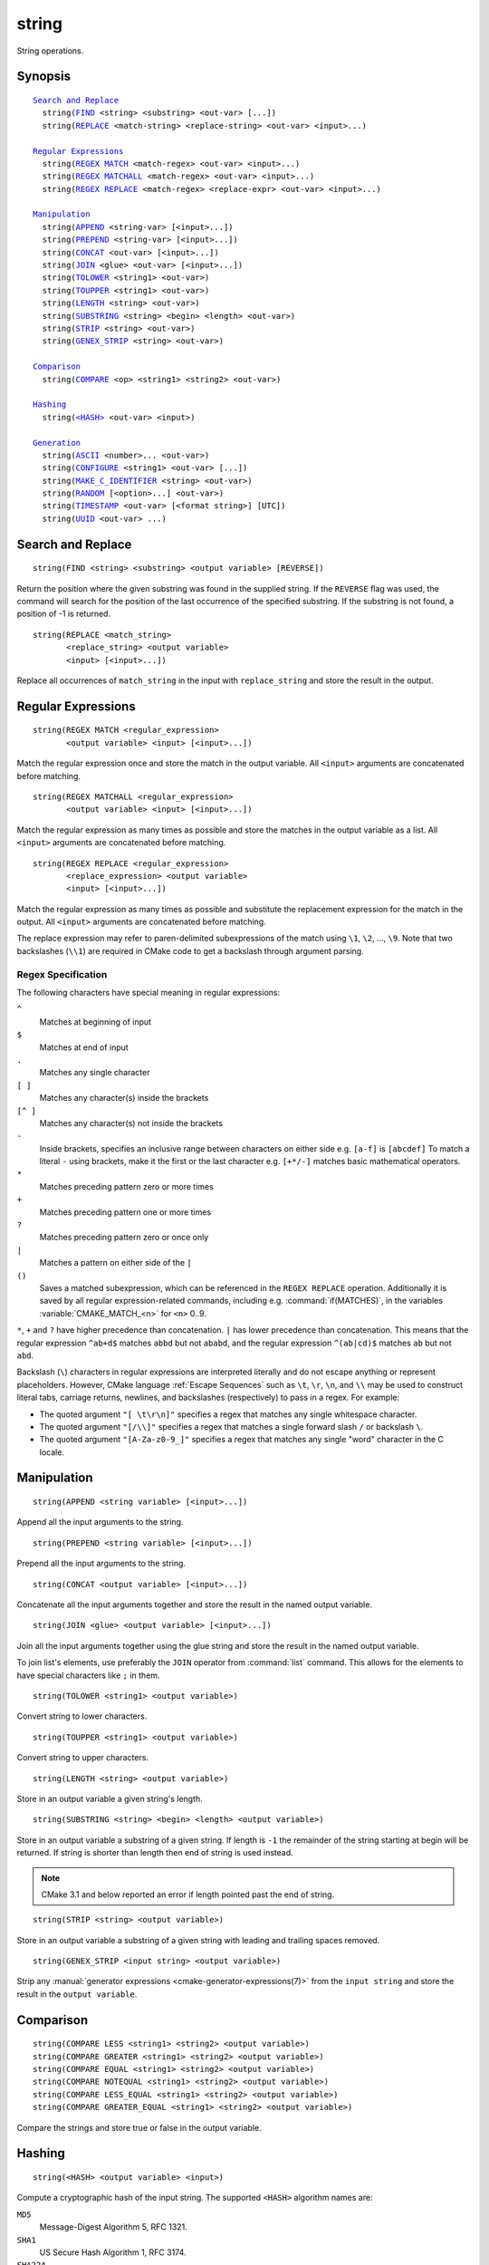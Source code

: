 string
------

String operations.

Synopsis
^^^^^^^^

.. parsed-literal::

  `Search and Replace`_
    string(`FIND`_ <string> <substring> <out-var> [...])
    string(`REPLACE`_ <match-string> <replace-string> <out-var> <input>...)

  `Regular Expressions`_
    string(`REGEX MATCH`_ <match-regex> <out-var> <input>...)
    string(`REGEX MATCHALL`_ <match-regex> <out-var> <input>...)
    string(`REGEX REPLACE`_ <match-regex> <replace-expr> <out-var> <input>...)

  `Manipulation`_
    string(`APPEND`_ <string-var> [<input>...])
    string(`PREPEND`_ <string-var> [<input>...])
    string(`CONCAT`_ <out-var> [<input>...])
    string(`JOIN`_ <glue> <out-var> [<input>...])
    string(`TOLOWER`_ <string1> <out-var>)
    string(`TOUPPER`_ <string1> <out-var>)
    string(`LENGTH`_ <string> <out-var>)
    string(`SUBSTRING`_ <string> <begin> <length> <out-var>)
    string(`STRIP`_ <string> <out-var>)
    string(`GENEX_STRIP`_ <string> <out-var>)

  `Comparison`_
    string(`COMPARE`_ <op> <string1> <string2> <out-var>)

  `Hashing`_
    string(`\<HASH\> <HASH_>`_ <out-var> <input>)

  `Generation`_
    string(`ASCII`_ <number>... <out-var>)
    string(`CONFIGURE`_ <string1> <out-var> [...])
    string(`MAKE_C_IDENTIFIER`_ <string> <out-var>)
    string(`RANDOM`_ [<option>...] <out-var>)
    string(`TIMESTAMP`_ <out-var> [<format string>] [UTC])
    string(`UUID`_ <out-var> ...)

Search and Replace
^^^^^^^^^^^^^^^^^^

.. _FIND:

::

  string(FIND <string> <substring> <output variable> [REVERSE])

Return the position where the given substring was found in
the supplied string.  If the ``REVERSE`` flag was used, the command will
search for the position of the last occurrence of the specified
substring.  If the substring is not found, a position of -1 is returned.

.. _REPLACE:

::

  string(REPLACE <match_string>
         <replace_string> <output variable>
         <input> [<input>...])

Replace all occurrences of ``match_string`` in the input
with ``replace_string`` and store the result in the output.

Regular Expressions
^^^^^^^^^^^^^^^^^^^

.. _`REGEX MATCH`:

::

  string(REGEX MATCH <regular_expression>
         <output variable> <input> [<input>...])

Match the regular expression once and store the match in the output variable.
All ``<input>`` arguments are concatenated before matching.

.. _`REGEX MATCHALL`:

::

  string(REGEX MATCHALL <regular_expression>
         <output variable> <input> [<input>...])

Match the regular expression as many times as possible and store the matches
in the output variable as a list.
All ``<input>`` arguments are concatenated before matching.

.. _`REGEX REPLACE`:

::

  string(REGEX REPLACE <regular_expression>
         <replace_expression> <output variable>
         <input> [<input>...])

Match the regular expression as many times as possible and substitute the
replacement expression for the match in the output.
All ``<input>`` arguments are concatenated before matching.

The replace expression may refer to paren-delimited subexpressions of the
match using ``\1``, ``\2``, ..., ``\9``.  Note that two backslashes (``\\1``)
are required in CMake code to get a backslash through argument parsing.

.. _`Regex Specification`:

Regex Specification
"""""""""""""""""""

The following characters have special meaning in regular expressions:

``^``
  Matches at beginning of input
``$``
  Matches at end of input
``.``
  Matches any single character
``[ ]``
  Matches any character(s) inside the brackets
``[^ ]``
  Matches any character(s) not inside the brackets
``-``
  Inside brackets, specifies an inclusive range between
  characters on either side e.g. ``[a-f]`` is ``[abcdef]``
  To match a literal ``-`` using brackets, make it the first
  or the last character e.g. ``[+*/-]`` matches basic
  mathematical operators.
``*``
  Matches preceding pattern zero or more times
``+``
  Matches preceding pattern one or more times
``?``
  Matches preceding pattern zero or once only
``|``
  Matches a pattern on either side of the ``|``
``()``
  Saves a matched subexpression, which can be referenced
  in the ``REGEX REPLACE`` operation. Additionally it is saved
  by all regular expression-related commands, including
  e.g. :command:`if(MATCHES)`, in the variables
  :variable:`CMAKE_MATCH_<n>` for ``<n>`` 0..9.

``*``, ``+`` and ``?`` have higher precedence than concatenation.  ``|``
has lower precedence than concatenation.  This means that the regular
expression ``^ab+d$`` matches ``abbd`` but not ``ababd``, and the regular
expression ``^(ab|cd)$`` matches ``ab`` but not ``abd``.

Backslash (``\``) characters in regular expressions are interpreted
literally and do not escape anything or represent placeholders.
However, CMake language :ref:`Escape Sequences` such as ``\t``,
``\r``, ``\n``, and ``\\`` may be used to construct literal tabs,
carriage returns, newlines, and backslashes (respectively) to pass
in a regex.  For example:

* The quoted argument ``"[ \t\r\n]"`` specifies a regex that matches
  any single whitespace character.
* The quoted argument ``"[/\\]"`` specifies a regex that matches
  a single forward slash ``/`` or backslash ``\``.
* The quoted argument ``"[A-Za-z0-9_]"`` specifies a regex that matches
  any single "word" character in the C locale.

Manipulation
^^^^^^^^^^^^

.. _APPEND:

::

  string(APPEND <string variable> [<input>...])

Append all the input arguments to the string.

.. _PREPEND:

::

  string(PREPEND <string variable> [<input>...])

Prepend all the input arguments to the string.

.. _CONCAT:

::

  string(CONCAT <output variable> [<input>...])

Concatenate all the input arguments together and store
the result in the named output variable.

.. _JOIN:

::

  string(JOIN <glue> <output variable> [<input>...])

Join all the input arguments together using the glue
string and store the result in the named output variable.

To join list's elements, use preferably the ``JOIN`` operator
from :command:`list` command. This allows for the elements to have
special characters like ``;`` in them.

.. _TOLOWER:

::

  string(TOLOWER <string1> <output variable>)

Convert string to lower characters.

.. _TOUPPER:

::

  string(TOUPPER <string1> <output variable>)

Convert string to upper characters.

.. _LENGTH:

::

  string(LENGTH <string> <output variable>)

Store in an output variable a given string's length.

.. _SUBSTRING:

::

  string(SUBSTRING <string> <begin> <length> <output variable>)

Store in an output variable a substring of a given string.  If length is
``-1`` the remainder of the string starting at begin will be returned.
If string is shorter than length then end of string is used instead.

.. note::
  CMake 3.1 and below reported an error if length pointed past
  the end of string.

.. _STRIP:

::

  string(STRIP <string> <output variable>)

Store in an output variable a substring of a given string with leading and
trailing spaces removed.

.. _GENEX_STRIP:

::

  string(GENEX_STRIP <input string> <output variable>)

Strip any :manual:`generator expressions <cmake-generator-expressions(7)>`
from the ``input string`` and store the result in the ``output variable``.

Comparison
^^^^^^^^^^

.. _COMPARE:

::

  string(COMPARE LESS <string1> <string2> <output variable>)
  string(COMPARE GREATER <string1> <string2> <output variable>)
  string(COMPARE EQUAL <string1> <string2> <output variable>)
  string(COMPARE NOTEQUAL <string1> <string2> <output variable>)
  string(COMPARE LESS_EQUAL <string1> <string2> <output variable>)
  string(COMPARE GREATER_EQUAL <string1> <string2> <output variable>)

Compare the strings and store true or false in the output variable.

.. _`Supported Hash Algorithms`:

Hashing
^^^^^^^

.. _`HASH`:

::

  string(<HASH> <output variable> <input>)

Compute a cryptographic hash of the input string.
The supported ``<HASH>`` algorithm names are:

``MD5``
  Message-Digest Algorithm 5, RFC 1321.
``SHA1``
  US Secure Hash Algorithm 1, RFC 3174.
``SHA224``
  US Secure Hash Algorithms, RFC 4634.
``SHA256``
  US Secure Hash Algorithms, RFC 4634.
``SHA384``
  US Secure Hash Algorithms, RFC 4634.
``SHA512``
  US Secure Hash Algorithms, RFC 4634.
``SHA3_224``
  Keccak SHA-3.
``SHA3_256``
  Keccak SHA-3.
``SHA3_384``
  Keccak SHA-3.
``SHA3_512``
  Keccak SHA-3.

Generation
^^^^^^^^^^

.. _ASCII:

::

  string(ASCII <number> [<number> ...] <output variable>)

Convert all numbers into corresponding ASCII characters.

.. _CONFIGURE:

::

  string(CONFIGURE <string1> <output variable>
         [@ONLY] [ESCAPE_QUOTES])

Transform a string like :command:`configure_file` transforms a file.

.. _MAKE_C_IDENTIFIER:

::

  string(MAKE_C_IDENTIFIER <input string> <output variable>)

Convert each non-alphanumeric character in the ``<input string>`` to an
underscore and store the result in the ``<output variable>``.  If the first
character of the string is a digit, an underscore will also be prepended to
the result.

.. _RANDOM:

::

  string(RANDOM [LENGTH <length>] [ALPHABET <alphabet>]
         [RANDOM_SEED <seed>] <output variable>)

Return a random string of given length consisting of
characters from the given alphabet.  Default length is 5 characters
and default alphabet is all numbers and upper and lower case letters.
If an integer ``RANDOM_SEED`` is given, its value will be used to seed the
random number generator.

.. _TIMESTAMP:

::

  string(TIMESTAMP <output variable> [<format string>] [UTC])

Write a string representation of the current date
and/or time to the output variable.

Should the command be unable to obtain a timestamp the output variable
will be set to the empty string "".

The optional ``UTC`` flag requests the current date/time representation to
be in Coordinated Universal Time (UTC) rather than local time.

The optional ``<format string>`` may contain the following format
specifiers:

::

   %%        A literal percent sign (%).
   %d        The day of the current month (01-31).
   %H        The hour on a 24-hour clock (00-23).
   %I        The hour on a 12-hour clock (01-12).
   %j        The day of the current year (001-366).
   %m        The month of the current year (01-12).
   %b        Abbreviated month name (e.g. Oct).
   %B        Full month name (e.g. October).
   %M        The minute of the current hour (00-59).
   %s        Seconds since midnight (UTC) 1-Jan-1970 (UNIX time).
   %S        The second of the current minute.
             60 represents a leap second. (00-60)
   %U        The week number of the current year (00-53).
   %w        The day of the current week. 0 is Sunday. (0-6)
   %a        Abbreviated weekday name (e.g. Fri).
   %A        Full weekday name (e.g. Friday).
   %y        The last two digits of the current year (00-99)
   %Y        The current year.

Unknown format specifiers will be ignored and copied to the output
as-is.

If no explicit ``<format string>`` is given it will default to:

::

   %Y-%m-%dT%H:%M:%S    for local time.
   %Y-%m-%dT%H:%M:%SZ   for UTC.

.. note::

  If the ``SOURCE_DATE_EPOCH`` environment variable is set,
  its value will be used instead of the current time.
  See https://reproducible-builds.org/specs/source-date-epoch/ for details.

.. _UUID:

::

  string(UUID <output variable> NAMESPACE <namespace> NAME <name>
         TYPE <MD5|SHA1> [UPPER])

Create a universally unique identifier (aka GUID) as per RFC4122
based on the hash of the combined values of ``<namespace>``
(which itself has to be a valid UUID) and ``<name>``.
The hash algorithm can be either ``MD5`` (Version 3 UUID) or
``SHA1`` (Version 5 UUID).
A UUID has the format ``xxxxxxxx-xxxx-xxxx-xxxx-xxxxxxxxxxxx``
where each `x` represents a lower case hexadecimal character.
Where required an uppercase representation can be requested
with the optional ``UPPER`` flag.
